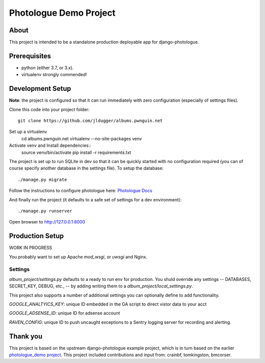 #######################
Photologue Demo Project
#######################

About
=====

This project is intended to be a standalone production deployable app for
django-photologue.

Prerequisites
=============

- python (either 3.7, or 3.x).
- virtualenv strongly commended!

Development Setup
=================
**Note**: the project is configured so that it can run immediately with zero configuration
(especially of settings files).

Clone this code into your project folder::

	git clone https://github.com/jldugger/albums.pwnguin.net

Set up a virtualenv
        cd albums.pwnguin.net
        virtualenv --no-site-packages venv

Activate venv and Install dependencies::
        source venv/bin/activate
	pip install -r requirements.txt

The project is set up to run SQLite in dev so that it can be quickly started
with no configuration required (you can of course specify another database in
the settings file). To setup the database::

	./manage.py migrate

Follow the instructions to configure photologue here: `Photologue Docs <http://django-photologue.readthedocs.org/en/latest/pages/installation.html>`_

And finally run the project (it defaults to a safe set of settings for a dev
environment)::

	./manage.py runserver

Open browser to http://127.0.0.1:8000

Production Setup
================

WORK IN PROGRESS

You probably want to set up Apache `mod_wsgi`, or `uwsgi` and Nginx.

Settings
--------

`album_project/settings.py` defaults to a ready to run env for production. You shuld override
any settings -- DATABASES, SECRET_KEY, DEBUG, etc., -- by adding writing them to a
`album_project/local_settings.py`.

This project also supports a number of additional settings you can optionally define to add
functionality.

`GOOGLE_ANALTYICS_KEY`: unique ID embedded in the GA script to direct vistor data to your acct

`GOOGLE_ADSENSE_ID`: unique ID for adsense account

`RAVEN_CONFIG`: unique ID to push uncaught exceptions to a Sentry logging server for recording
and alerting.

Thank you
=========
This project is based on the upstream django-photologue example project, which is
in turn based on the earlier `photologue_demo project <https://github.com/richardbarran/photologue_demo>`_.
This project included contributions and input from: crainbf, tomkingston, bmcorser.
